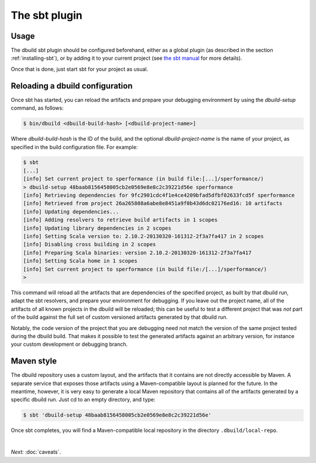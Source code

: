 The sbt plugin
==============

Usage
-----

The dbuild sbt plugin should be configured beforehand, either as a global plugin
(as described in the section :ref:`installing-sbt`), or by adding it to your current project (see
`the sbt manual <http://www.scala-sbt.org/release/docs/Extending/Plugins>`_ for more details).

Once that is done, just start sbt for your project as usual.

Reloading a dbuild configuration
--------------------------------

Once sbt has started, you can reload the artifacts and prepare your debugging environment by using the
`dbuild-setup` command, as follows:

.. code-block:: bash

   $ bin/dbuild <dbuild-build-hash> [<dbuild-project-name>]

Where `dbuild-build-hash` is the ID of the build, and the optional `dbuild-project-name` is the name of
your project, as specified in the build configuration file. For example:

.. code-block:: bash

   $ sbt
   [...]
   [info] Set current project to sperformance (in build file:[...]/sperformance/)
   > dbuild-setup 48baab8156458005cb2e0569e8e8c2c39221d56e sperformance
   [info] Retrieving dependencies for 9fc2901cdc4f1e4ce4209bfad5dfbf02633fcd5f sperformance
   [info] Retrieved from project 26a265808a6abe8e8451a9f0b43d6dc02176ed16: 10 artifacts
   [info] Updating dependencies...
   [info] Adding resolvers to retrieve build artifacts in 1 scopes
   [info] Updating library dependencies in 2 scopes
   [info] Setting Scala version to: 2.10.2-20130320-161312-2f3a7fa417 in 2 scopes
   [info] Disabling cross building in 2 scopes
   [info] Preparing Scala binaries: version 2.10.2-20130320-161312-2f3a7fa417
   [info] Setting Scala home in 1 scopes
   [info] Set current project to sperformance (in build file:/[...]/sperformance/)
   >

This command will reload all the artifacts that are dependencies of the specified project, as built by that
dbuild run, adapt the sbt resolvers, and prepare your environment for debugging. If you leave out the project
name, all of the artifacts of all known projects in the dbuild will be reloaded; this can be useful to test
a different project that was *not* part of the build against the full set of custom versioned artifacts
generated by that dbuild run.

Notably, the code version of the project that you are debugging need not match the version of the same project
tested during the dbuild build. That makes it possible to test the generated artifacts against an arbitrary
version, for instance your custom development or debugging branch.

Maven style
-----------

The dbuild repository uses a custom layout, and the artifacts that it contains are not directly accessible by Maven.
A separate service that exposes those artifacts using a Maven-compatible layout is planned for the future. In the meantime,
however, it is very easy to generate a local Maven repository that contains all of the artifacts generated by a specific dbuild
run. Just cd to an empty directory, and type:

.. code-block:: bash

   $ sbt 'dbuild-setup 48baab8156458005cb2e0569e8e8c2c39221d56e'

Once sbt completes, you will find a Maven-compatible local repository in the directory ``.dbuild/local-repo``.

|

*Next:* :doc:`caveats`.


